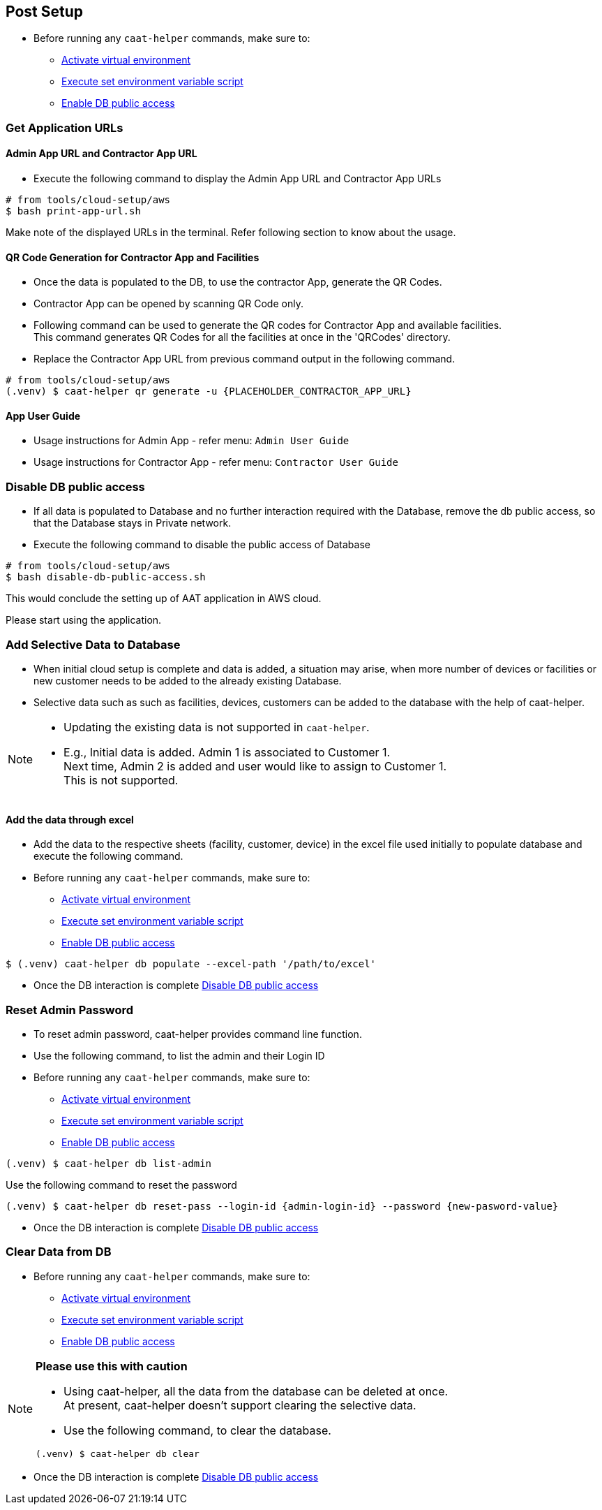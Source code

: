 
== Post Setup

* Before running any `caat-helper` commands, make sure to:
** <<activate-virtual-environment, Activate virtual environment>>
** <<set-environment-variables, Execute set environment variable script>>
** <<enable-db-public-access, Enable DB public access>>


=== Get Application URLs

==== Admin App URL and Contractor App URL

* Execute the following command to display the Admin App URL and Contractor App URLs

[source,shell]
----
# from tools/cloud-setup/aws
$ bash print-app-url.sh
----

Make note of the displayed URLs in the terminal. Refer following section to know about the usage.

==== QR Code Generation for Contractor App and Facilities

* Once the data is populated to the DB, to use the contractor App, generate the QR Codes.
* Contractor App can be opened by scanning QR Code only.

* Following command can be used to generate the QR codes for Contractor App and available facilities. +
This command generates QR Codes for all the facilities at once in the 'QRCodes' directory.

* Replace the Contractor App URL from previous command output in the following command.

[source,shell]
----
# from tools/cloud-setup/aws
(.venv) $ caat-helper qr generate -u {PLACEHOLDER_CONTRACTOR_APP_URL}
----

==== App User Guide

* Usage instructions for Admin App - refer menu: `Admin User Guide`

* Usage instructions for Contractor App - refer menu: `Contractor User Guide`


[[disable-db-public-access]]
=== Disable DB public access

* If all data is populated to Database and no further interaction required with the Database, remove the db public access, so that the Database stays in Private network.
* Execute the following command to disable the public access of Database

[source,shell]
----
# from tools/cloud-setup/aws
$ bash disable-db-public-access.sh
----

This would conclude the setting up of AAT application in AWS cloud. +

Please start using the application.


=== Add Selective Data to Database

* When initial cloud setup is complete and data is added, a situation may arise, when more number of devices or facilities or new customer needs to be added to the already existing Database.
* Selective data such as such as facilities, devices, customers can be added to the database with the help of caat-helper.

[NOTE]
====
* Updating the existing data is not supported in `caat-helper`.
* E.g., Initial data is added. Admin 1 is associated to Customer 1. +
Next time, Admin 2 is added and user would like to assign to Customer 1. +
This is not supported.
====

==== Add the data through excel

* Add the data to the respective sheets (facility, customer, device) in the excel file used initially to populate database and execute the following command.

* Before running any `caat-helper` commands, make sure to:
    ** <<activate-virtual-environment, Activate virtual environment>>
    ** <<set-environment-variables, Execute set environment variable script>>
    ** <<enable-db-public-access, Enable DB public access>>


[source,shell]
----
$ (.venv) caat-helper db populate --excel-path '/path/to/excel'
----

* Once the DB interaction is complete <<disable-db-public-access, Disable DB public access>>

=== Reset Admin Password


* To reset admin password, caat-helper provides command line function.
* Use the following command, to list the admin and their Login ID

* Before running any `caat-helper` commands, make sure to:
    ** <<activate-virtual-environment, Activate virtual environment>>
    ** <<set-environment-variables, Execute set environment variable script>>
    ** <<enable-db-public-access, Enable DB public access>>


[source,shell]
----
(.venv) $ caat-helper db list-admin
----

Use the following command to reset the password

[source,shell]
----
(.venv) $ caat-helper db reset-pass --login-id {admin-login-id} --password {new-pasword-value}
----

* Once the DB interaction is complete <<disable-db-public-access, Disable DB public access>>

=== Clear Data from DB

* Before running any `caat-helper` commands, make sure to:
    ** <<activate-virtual-environment, Activate virtual environment>>
    ** <<set-environment-variables, Execute set environment variable script>>
    ** <<enable-db-public-access, Enable DB public access>>


[NOTE]
====
*Please use this with caution*

* Using caat-helper, all the data from the database can be deleted at once. +
At present, caat-helper doesn't support clearing the selective data.

* Use the following command, to clear the database.

[source,shell]
----
(.venv) $ caat-helper db clear
----
====

* Once the DB interaction is complete <<disable-db-public-access, Disable DB public access>>
